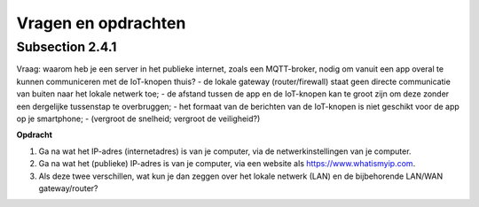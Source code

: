 Vragen en opdrachten
====================

Subsection 2.4.1
----------------

.. nummering van de opdrachten: IoT-xxxx
.. niet teveel aan het hoofdstuk gekoppeld?



Vraag: waarom heb je een server in het publieke internet, zoals een MQTT-broker,
nodig om vanuit een app overal te kunnen communiceren met de IoT-knopen thuis?
- de lokale gateway (router/firewall) staat geen directe communicatie van buiten naar het lokale netwerk toe;
- de afstand tussen de app en de IoT-knopen kan te groot zijn om deze zonder een dergelijke tussenstap te overbruggen;
- het formaat van de berichten van de IoT-knopen is niet geschikt voor de app op je smartphone;
- (vergroot de snelheid; vergroot de veiligheid?)


.. shortanswer:: IoT-201

   Waarom het je bij een toepassing zoals slimme verlichting (Hue) een server in het publieke internet nodig?

.. tabbed:: IoT-202

  .. tab:: Question

    .. shortanswer:: IoT-203

       Waarom het je bij een toepassing zoals slimme verlichting (Hue) een server in het publieke internet nodig?

  .. tab:: Check

    De lokale LAN-gateway staat geen directe communicatie van buiten naar apparaten in het lokale netwerk toe.
    De lokale IoT-apparaten, bijvoorbeeld de bridge, kunnen een verbinding met een server in het publieke internet opzetten.
    Vanuit deze server is dan communicatie naar de lokale IoT-apparaten mogelijk.


.. mchoice:: IoT-204
   :answer_a: de lokale LAN-gateway staat geen directe communicatie van buiten naar de apparaten in het lokale netwerk toe.
   :answer_b: de afstand tussen de app en de IoT-apparaten is soms te groot om deze zonder een server-tussenstap te overbruggen.
   :answer_c: het formaat van de berichten vanuit de app op je smartphone is niet geschikt voor de IoT-apparaten.
   :correct: a
   :feedback_a: OK.
   :feedback_b: Het internet zorgt voor het overbruggen van de afstand - als je een verbinding kunt maken.
                Helaas blokkeert de lokale LAN-gateway binnenkomende berichten.
   :feedback_c: Dit zou je in de app kunnen aanpassen, of eventueel in een lokale bridge.
                Daarvoor heb je geen server nodig.

   Waarom heb je een server in het publieke internet, zoals een MQTT-broker,
   nodig om vanuit een app overal te kunnen communiceren met de IoT-apparaten thuis?

.. shortanswer:: IoT-205

   Een IoT-radio heeft meestal een vast maximaal vermogen.
   Verklaar met behulp van :code:`energie = vermogen * tijd` dat je met een lagere bitrate
   een grotere afstand kunt overbruggen.

..

.. dragndrop:: IoT-206
   :feedback: Feedback that is displayed if things are incorrectly matched.
   :match_1: IoT-gateway|||Verbindt IoT-radio-netwerk en het lokale netwerk (LAN)
   :match_2: LAN-gateway|||Verbindt het lokale netwerk en het publieke internet
   :match_3: IoT-radio|||Verbindt de IoT-knoop met de IoT-gateway
   :match_4: MQTT-broker|||Verbindt de IoT-knopen met de IoT-controllers, apps en diensten in het publieke internet,

   Plaats de termen bij hun omschrijving.

**Opdracht**

1. Ga na wat het IP-adres (internetadres) is van je computer, via de netwerkinstellingen van je computer.
2. Ga na wat het (publieke) IP-adres is van je computer, via een website als https://www.whatismyip.com.
3. Als deze twee verschillen, wat kun je dan zeggen over het lokale netwerk (LAN) en de bijbehorende LAN/WAN gateway/router?
